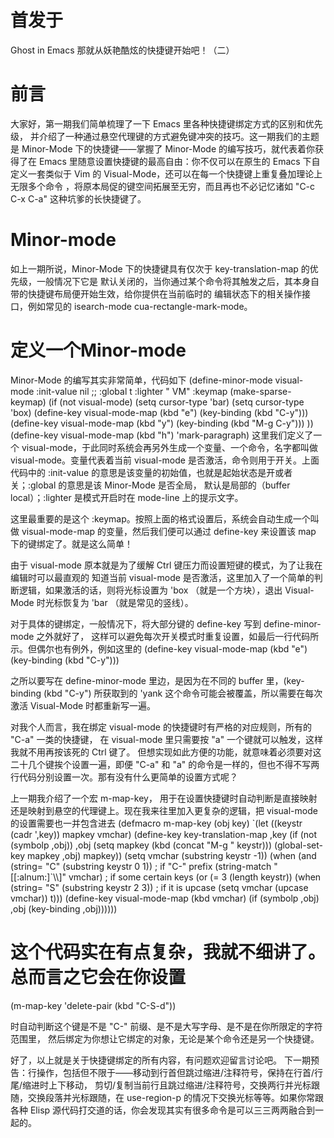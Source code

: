 * 首发于
Ghost in Emacs
那就从妖艳酷炫的快捷键开始吧！（二）

* 前言
大家好，第一期我们简单梳理了一下 Emacs 里各种快捷键绑定方式的区别和优先级，
并介绍了一种通过悬空代理键的方式避免键冲突的技巧。这一期我们的主题是 Minor-Mode 下的快捷键——掌握了
Minor-Mode 的编写技巧，就代表着你获得了在 Emacs 里随意设置快捷键的最高自由：你不仅可以在原生的
Emacs 下自定义一套类似于 Vim 的 Visual-Mode，还可以在每一个快捷键上重复叠加理论上无限多个命令
，将原本局促的键空间拓展至无穷，而且再也不必记忆诸如 "C-c C-x C-a" 这种坑爹的长快捷键了。

* Minor-mode
如上一期所说，Minor-Mode 下的快捷键具有仅次于 key-translation-map 的优先级，一般情况下它是
默认关闭的，当你通过某个命令将其触发之后，其本身自带的快捷键布局便开始生效，给你提供在当前临时的
编辑状态下的相关操作接口，例如常见的 isearch-mode cua-rectangle-mark-mode。

* 定义一个Minor-mode

Minor-Mode 的编写其实非常简单，代码如下
(define-minor-mode visual-mode
  :init-value nil
  ;; :global t
  :lighter " VM"
  :keymap (make-sparse-keymap)
  (if (not visual-mode) (setq cursor-type 'bar)
    (setq cursor-type 'box)
    (define-key visual-mode-map (kbd "e") (key-binding (kbd "C-y")))
    (define-key visual-mode-map (kbd "y") (key-binding (kbd "M-g C-y")))
    ))
(define-key visual-mode-map (kbd "h") 'mark-paragraph)
这里我们定义了一个 visual-mode，于此同时系统会再另外生成一个变量、一个命令，名字都叫做
visual-mode。变量代表着当前 visual-mode 是否激活，命令则用于开关。上面代码中的 :init-value
的意思是该变量的初始值，也就是起始状态是开或者关；:global 的意思是该 Minor-Mode 是否全局，
默认是局部的（buffer local）；:lighter 是模式开启时在 mode-line 上的提示文字。

这里最重要的是这个 :keymap。按照上面的格式设置后，系统会自动生成一个叫做 visual-mode-map
的变量，然后我们便可以通过 define-key 来设置该 map 下的键绑定了。就是这么简单！

由于 visual-mode 原本就是为了缓解 Ctrl 键压力而设置短键的模式，为了让我在编辑时可以最直观的
知道当前 visual-mode 是否激活，这里加入了一个简单的判断逻辑，如果激活的话，则将光标设置为
 'box （就是一个方块），退出 Visual-Mode 时光标恢复为 'bar （就是常见的竖线）。

对于具体的键绑定，一般情况下，将大部分键的 define-key 写到 define-minor-mode 之外就好了，
这样可以避免每次开关模式时重复设置，如最后一行代码所示。但偶尔也有例外，例如这里的
(define-key visual-mode-map (kbd "e") (key-binding (kbd "C-y")))

之所以要写在 define-minor-mode 里边，是因为在不同的 buffer 里，(key-binding (kbd "C-y")
所获取到的 'yank 这个命令可能会被覆盖，所以需要在每次激活 Visual-Mode 时都重新写一遍。

对我个人而言，我在绑定 visual-mode 的快捷键时有严格的对应规则，所有的 "C-a" 一类的快捷键，
在 visual-mode 里只需要按 "a" 一个键就可以触发，这样我就不用再按该死的 Ctrl 键了。
但想实现如此方便的功能，就意味着必须要对这二十几个键挨个设置一遍，即便 "C-a" 和 "a"
的命令是一样的，但也不得不写两行代码分别设置一次。那有没有什么更简单的设置方式呢？


上一期我介绍了一个宏 m-map-key， 用于在设置快捷键时自动判断是直接映射还是映射到悬空的代理键上。现在我来往里加入更复杂的逻辑，把 visual-mode 的设置需要也一并包含进去
(defmacro m-map-key (obj key)
  `(let ((keystr (cadr ',key)) mapkey vmchar)
     (define-key key-translation-map
       ,key (if (not (symbolp ,obj)) ,obj
        (setq mapkey (kbd (concat "M-g " keystr)))
        (global-set-key mapkey ,obj) mapkey))
     (setq vmchar (substring keystr -1))
     (when (and (string= "C" (substring keystr 0 1))   ; if "C-" prefix
    (string-match "[[:alnum:]`\\]" vmchar) ; if some certain keys
    (or (= 3 (length keystr))
        (when (string= "S" (substring keystr 2 3)) ; if it is upcase
          (setq vmchar (upcase vmchar)) t)))
       (define-key visual-mode-map
   (kbd vmchar) (if (symbolp ,obj) ,obj (key-binding ,obj))))))
* 这个代码实在有点复杂，我就不细讲了。总而言之它会在你设置
(m-map-key 'delete-pair (kbd "C-S-d"))

时自动判断这个键是不是 "C-" 前缀、是不是大写字母、是不是在你所限定的字符范围里，
然后绑定为你想让它绑定的对象，无论是某个命令还是另一个快捷键。


好了，以上就是关于快捷键绑定的所有内容，有问题欢迎留言讨论吧。
下一期预告：行操作，包括但不限于——移动到行首但跳过缩进/注释符号，保持在行首/行尾/缩进时上下移动，
剪切/复制当前行且跳过缩进/注释符号，交换两行并光标跟随，交换段落并光标跟随，在 use-region-p
的情况下交换光标等等。如果你常跟各种 Elisp 源代码打交道的话，你会发现其实有很多命令是可以三三两两融合到一起的。
